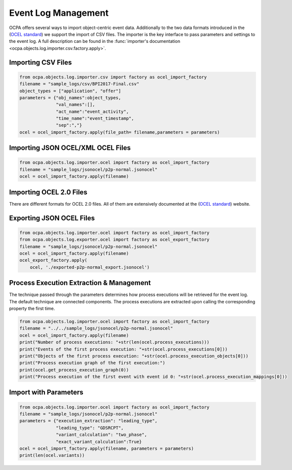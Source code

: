 Event Log Management
####################

OCPA offers several ways to import object-centric event data. Additionally to the two data formats introduced in the
(`OCEL standard <https://ocel-standard.org>`_) we support the import of CSV files. The importer is the key interface to pass
parameters and settings to the event log. A full description can be found in the :func:`importer's documentation <ocpa.objects.log.importer.csv.factory.apply>`.

Importing CSV Files
___________________

.. code-block:: python

    from ocpa.objects.log.importer.csv import factory as ocel_import_factory
    filename = "sample_logs/csv/BPI2017-Final.csv"
    object_types = ["application", "offer"]
    parameters = {"obj_names":object_types,
                  "val_names":[],
                  "act_name":"event_activity",
                  "time_name":"event_timestamp",
                  "sep":","}
    ocel = ocel_import_factory.apply(file_path= filename,parameters = parameters)

Importing JSON OCEL/XML OCEL Files
___________________

.. code-block:: python

    from ocpa.objects.log.importer.ocel import factory as ocel_import_factory
    filename = "sample_logs/jsonocel/p2p-normal.jsonocel"
    ocel = ocel_import_factory.apply(filename)

Importing OCEL 2.0 Files
__________________

There are different formats for OCEL 2.0 files. All of them are extensively documented at the (`OCEL standard <https://www.ocel-standard.org>`_) website.

.. code-block:: python
    from ocpa.objects.log.importer.ocel2.sqlite import factory as ocel_import_factory
    filename = "sample_logs/ocel2/sqlite/running-example.sqlite"
    ocel = ocel_import_factory.apply(filename)


Exporting JSON OCEL Files
___________________

.. code-block:: python

    from ocpa.objects.log.importer.ocel import factory as ocel_import_factory
    from ocpa.objects.log.exporter.ocel import factory as ocel_export_factory
    filename = "sample_logs/jsonocel/p2p-normal.jsonocel"
    ocel = ocel_import_factory.apply(filename)
    ocel_export_factory.apply(
        ocel, './exported-p2p-normal_export.jsonocel')



Process Execution Extraction & Management
___________________
The technique passed through the parameters determines how process executions will be retrieved for the event log. The
default technique are connected components.
The process executions are extracted upon calling the corresponding property the first time.

.. code-block:: python

    from ocpa.objects.log.importer.ocel import factory as ocel_import_factory
    filename = "../../sample_logs/jsonocel/p2p-normal.jsonocel"
    ocel = ocel_import_factory.apply(filename)
    print("Number of process executions: "+str(len(ocel.process_executions)))
    print("Events of the first process execution: "+str(ocel.process_executions[0]))
    print("Objects of the first process execution: "+str(ocel.process_execution_objects[0]))
    print("Process execution graph of the first execution:")
    print(ocel.get_process_execution_graph(0))
    print("Process execution of the first event with event id 0: "+str(ocel.process_execution_mappings[0]))


Import with Parameters
_____________________

.. code-block:: python

    from ocpa.objects.log.importer.ocel import factory as ocel_import_factory
    filename = "sample_logs/jsonocel/p2p-normal.jsonocel"
    parameters = {"execution_extraction": "leading_type",
                  "leading_type": "GDSRCPT",
                  "variant_calculation": "two_phase",
                  "exact_variant_calculation":True}
    ocel = ocel_import_factory.apply(filename, parameters = parameters)
    print(len(ocel.variants))
